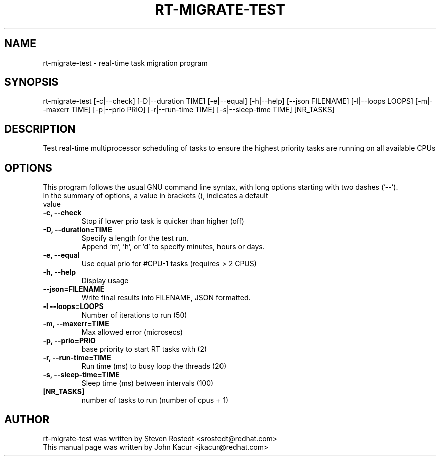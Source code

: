 .\"
.TH RT-MIGRATE-TEST 8 "September 18, 2020"
.\" Please adjust this date whenever editing this manpage
.SH NAME
rt-migrate-test \- real-time task migration program
.SH SYNOPSIS
.LP
rt-migrate-test [-c|--check] [-D|--duration TIME] [-e|--equal] [-h|--help] [--json FILENAME] [-l|--loops LOOPS] [-m|--maxerr TIME] [-p|--prio PRIO] [-r|--run-time TIME] [-s|--sleep-time TIME] [NR_TASKS]
.SH DESCRIPTION
Test real-time multiprocessor scheduling of tasks to ensure the highest priority tasks are running on all available CPUs
.SH OPTIONS
This program follows the usual GNU command line syntax, with long options starting with two dashes ('\-\-').
.br
.TP
In the summary of options, a value in brackets (), indicates a default value
.br
.TP
.B \-c, \-\-check
Stop if lower prio task is quicker than higher (off)
.TP
.B \-D, \-\-duration=TIME
Specify a length for the test run.
.br
Append 'm', 'h', or 'd' to specify minutes, hours or days.
.TP
.B \-e, \-\-equal
Use equal prio for #CPU-1 tasks (requires > 2 CPUS)
.br
.TP
.B \-h, \-\-help
Display usage
.br
.TP
.B \-\-json=FILENAME
Write final results into FILENAME, JSON formatted.
.br
.TP
.B \-l \-\-loops=LOOPS
Number of iterations to run (50)
.br
.TP
.B \-m, \-\-maxerr=TIME
Max allowed error (microsecs)
.br
.TP
.B \-p, \-\-prio=PRIO
base priority to start RT tasks with (2)
.br
.TP
.B \-r, \-\-run\-time=TIME
Run time (ms) to busy loop the threads (20)
.br
.TP
.B \-s, \-\-sleep\-time=TIME
Sleep time (ms) between intervals (100)
.br
.TP
.B [NR_TASKS]
number of tasks to run (number of cpus + 1)
.br
.SH AUTHOR
rt-migrate-test was written by Steven Rostedt <srostedt@redhat.com>
.TP
This manual page was written by John Kacur <jkacur@redhat.com>
